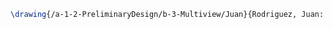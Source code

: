 #+BEGIN_SRC tex :tangle  yes :tangle Juan.tex
\drawing{/a-1-2-PreliminaryDesign/b-3-Multiview/Juan}{Rodriguez, Juan: }

#+END_SRC
